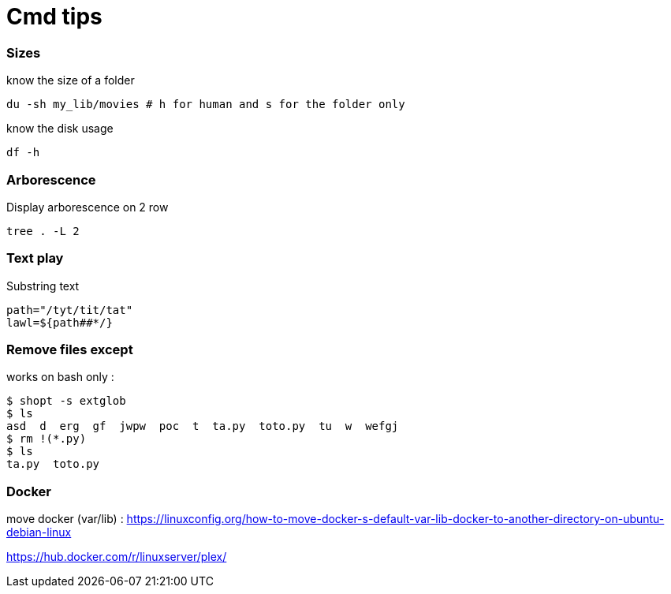 = Cmd tips

// :hp-image: /covers/cover.png
:hp-tags: bash, commands, tips, unix
// :hp-tags: HubPress, Blog, Open_Source,
// :hp-alt-title: My English Title

=== Sizes

know the size of a folder 
[source, shell]
----
du -sh my_lib/movies # h for human and s for the folder only
----

know the disk usage 
[source, shell]
----
df -h
----

=== Arborescence

Display arborescence on 2 row
[source, shell]
----
tree . -L 2
----

=== Text play

Substring text

[source, shell]
----
path="/tyt/tit/tat"
lawl=${path##*/}
----

=== Remove files except

works on bash only : 

[source, shell]
----
$ shopt -s extglob
$ ls
asd  d  erg  gf  jwpw  poc  t  ta.py  toto.py  tu  w  wefgj
$ rm !(*.py)
$ ls
ta.py  toto.py
----

=== Docker

move docker (var/lib) : https://linuxconfig.org/how-to-move-docker-s-default-var-lib-docker-to-another-directory-on-ubuntu-debian-linux

https://hub.docker.com/r/linuxserver/plex/
